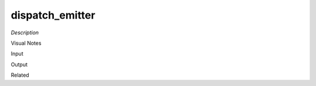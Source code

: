 .. blocks here's info about blocks

dispatch_emitter
================


*Description*

 

Visual Notes

Input

Output

Related
